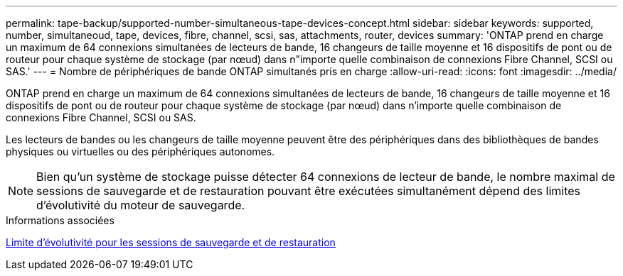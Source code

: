 ---
permalink: tape-backup/supported-number-simultaneous-tape-devices-concept.html 
sidebar: sidebar 
keywords: supported, number, simultaneoud, tape, devices, fibre, channel, scsi, sas, attachments, router, devices 
summary: 'ONTAP prend en charge un maximum de 64 connexions simultanées de lecteurs de bande, 16 changeurs de taille moyenne et 16 dispositifs de pont ou de routeur pour chaque système de stockage (par nœud) dans n"importe quelle combinaison de connexions Fibre Channel, SCSI ou SAS.' 
---
= Nombre de périphériques de bande ONTAP simultanés pris en charge
:allow-uri-read: 
:icons: font
:imagesdir: ../media/


[role="lead"]
ONTAP prend en charge un maximum de 64 connexions simultanées de lecteurs de bande, 16 changeurs de taille moyenne et 16 dispositifs de pont ou de routeur pour chaque système de stockage (par nœud) dans n'importe quelle combinaison de connexions Fibre Channel, SCSI ou SAS.

Les lecteurs de bandes ou les changeurs de taille moyenne peuvent être des périphériques dans des bibliothèques de bandes physiques ou virtuelles ou des périphériques autonomes.

[NOTE]
====
Bien qu'un système de stockage puisse détecter 64 connexions de lecteur de bande, le nombre maximal de sessions de sauvegarde et de restauration pouvant être exécutées simultanément dépend des limites d'évolutivité du moteur de sauvegarde.

====
.Informations associées
xref:scalability-limits-dump-backup-restore-sessions-concept.adoc[Limite d'évolutivité pour les sessions de sauvegarde et de restauration]
